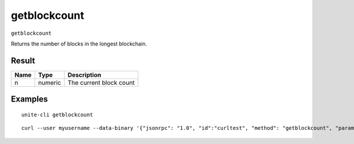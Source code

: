 .. Copyright (c) 2018 The Unit-e developers
   Distributed under the MIT software license, see the accompanying
   file LICENSE or https://opensource.org/licenses/MIT.

getblockcount
-------------

``getblockcount``

Returns the number of blocks in the longest blockchain.

Result
~~~~~~

.. list-table::
   :header-rows: 1

   * - Name
     - Type
     - Description
   * - n
     - numeric
     - The current block count

Examples
~~~~~~~~

::

  unite-cli getblockcount

::

  curl --user myusername --data-binary '{"jsonrpc": "1.0", "id":"curltest", "method": "getblockcount", "params": [] }' -H 'content-type: text/plain;' http://127.0.0.1:7181/

